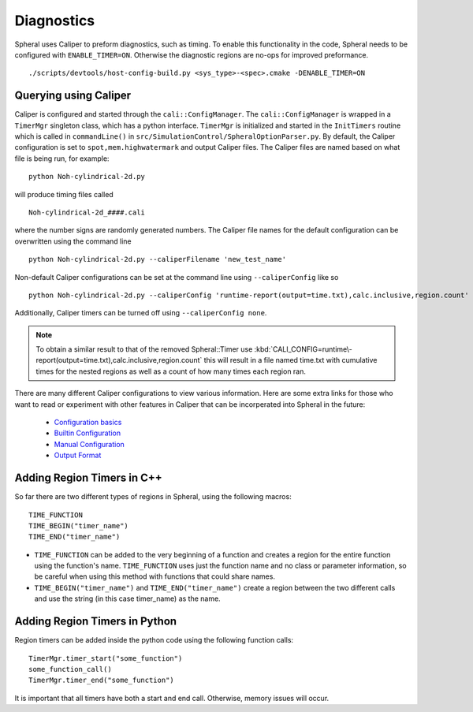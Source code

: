Diagnostics
###########

Spheral uses Caliper to preform diagnostics, such as timing. To enable this functionality in the code, Spheral needs to be configured with ``ENABLE_TIMER=ON``. Otherwise the diagnostic regions are no-ops for improved preformance.
::

  ./scripts/devtools/host-config-build.py <sys_type>-<spec>.cmake -DENABLE_TIMER=ON


Querying using Caliper
======================

Caliper is configured and started through the ``cali::ConfigManager``.
The ``cali::ConfigManager`` is wrapped in a ``TimerMgr`` singleton class, which has a python interface.
``TimerMgr`` is initialized and started in the ``InitTimers`` routine which is called in ``commandLine()`` in ``src/SimulationControl/SpheralOptionParser.py``.
By default, the Caliper configuration is set to ``spot,mem.highwatermark`` and output Caliper files.
The Caliper files are named based on what file is being run, for example:
::

   python Noh-cylindrical-2d.py

will produce timing files called
::

   Noh-cylindrical-2d_####.cali

where the number signs are randomly generated numbers.
The Caliper file names for the default configuration can be overwritten using the command line
::

   python Noh-cylindrical-2d.py --caliperFilename 'new_test_name'

Non-default Caliper configurations can be set at the command line using ``--caliperConfig`` like so
::

   python Noh-cylindrical-2d.py --caliperConfig 'runtime-report(output=time.txt),calc.inclusive,region.count'

Additionally, Caliper timers can be turned off using ``--caliperConfig none``.

.. note::
  To obtain a similar result to that of the removed Spheral::Timer use :kbd:`CALI_CONFIG=runtime\-report(output=time.txt),calc.inclusive,region.count` this will result in a file named time.txt with cumulative times for the nested regions as well as a count of how many times each region ran.

There are many different Caliper configurations to view various information. Here are some extra links for those who want to read or experiment with other features in Caliper that can be incorperated into Spheral in the future:

  * `Configuration basics <https://software.llnl.gov/Caliper/CaliperBasics.html#more-on-configurations>`_
  * `Builtin Configuration <https://software.llnl.gov/Caliper/BuiltinConfigurations.html>`_
  * `Manual Configuration <https://software.llnl.gov/Caliper/configuration.html>`_
  * `Output Format <https://software.llnl.gov/Caliper/OutputFormats.html>`_


Adding Region Timers in C++
===========================

So far there are two different types of regions in Spheral, using the following macros:
::

  TIME_FUNCTION
  TIME_BEGIN("timer_name")
  TIME_END("timer_name")

- ``TIME_FUNCTION`` can be added to the very beginning of a function and creates a region for the entire function using the function's name. ``TIME_FUNCTION`` uses just the function name and no class or parameter information, so be careful when using this method with functions that could share names.

- ``TIME_BEGIN("timer_name")`` and ``TIME_END("timer_name")`` create a region between the two different calls and use the string (in this case timer_name) as the name.


Adding Region Timers in Python
==============================

Region timers can be added inside the python code using the following function calls:
::

   TimerMgr.timer_start("some_function")
   some_function_call()
   TimerMgr.timer_end("some_function")

It is important that all timers have both a start and end call. Otherwise, memory issues will occur.
